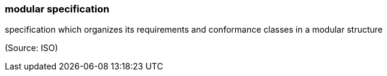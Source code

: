 === modular specification

specification which organizes its requirements and conformance classes in a modular structure

(Source: ISO)

